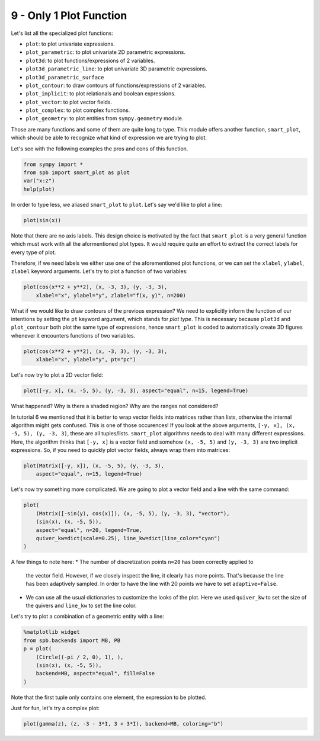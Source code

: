 9 - Only 1 Plot Function
------------------------

Let's list all the specialized plot functions:

* ``plot``: to plot univariate expressions.
* ``plot_parametric``: to plot univariate 2D parametric expressions.
* ``plot3d``: to plot functions/expressions of 2 variables.
* ``plot3d_parametric_line``: to plot univariate 3D parametric expressions.
* ``plot3d_parametric_surface``
* ``plot_contour``: to draw contours of functions/expressions of 2 variables.
* ``plot_implicit``: to plot relationals and boolean expressions.
* ``plot_vector``: to plot vector fields.
* ``plot_complex``: to plot complex functions.
* ``plot_geometry``: to plot entities from ``sympy.geometry`` module.

Those are many functions and some of them are quite long to type.
This module offers another function, ``smart_plot``, which should be able to
recognize what kind of expression we are trying to plot.

Let's see with the following examples the pros and cons of this function.

.. code:: ipython3

    from sympy import *
    from spb import smart_plot as plot
    var("x:z")
    help(plot)

In order to type less, we aliased ``smart_plot`` to ``plot``. Let's say we'd
like to plot a line:

.. code:: ipython3

    plot(sin(x))

.. raw:: html
	:file: figs/tut-9/fig-01.html

Note that there are no axis labels. This design choice is motivated by the
fact that ``smart_plot`` is a very general function which must work with all
the aformentioned plot types. It would require quite an effort to extract the
correct labels for every type of plot.

Therefore, if we need labels we either use one of the aforementioned plot
functions, or we can set the ``xlabel``, ``ylabel``, ``zlabel`` keyword
arguments. Let's try to plot a function of two variables:

.. code:: ipython3

    plot(cos(x**2 + y**2), (x, -3, 3), (y, -3, 3),
        xlabel="x", ylabel="y", zlabel="f(x, y)", n=200)

.. raw:: html
	:file: figs/tut-9/fig-02.html

What if we would like to draw contours of the previous expression? We need to
explicitly inform the function of our intentions by setting the ``pt`` keyword
argument, which stands for *plot type*. This is necessary because ``plot3d``
and ``plot_contour`` both plot the same type of expressions, hence
``smart_plot`` is coded to automatically create 3D figures whenever it
encounters functions of two variables.

.. code:: ipython3

    plot(cos(x**2 + y**2), (x, -3, 3), (y, -3, 3),
        xlabel="x", ylabel="y", pt="pc")

.. raw:: html
	:file: figs/tut-9/fig-03.html

Let's now try to plot a 2D vector field:

.. code:: ipython3

    plot([-y, x], (x, -5, 5), (y, -3, 3), aspect="equal", n=15, legend=True)

.. raw:: html
	:file: figs/tut-9/fig-04.html

What happened? Why is there a shaded region? Why are the ranges not considered?

In tutorial 6 we mentioned that it is better to wrap vector fields into
matrices rather than lists, otherwise the internal algorithm might gets
confused. This is one of those occurences! If you look at the above arguments,
``[-y, x], (x, -5, 5), (y, -3, 3)``, these are all tuples/lists.
``smart_plot`` algorithms needs to deal with many different expressions.
Here, the algorithm thinks that ``[-y, x]`` is a vector field and somehow
``(x, -5, 5)`` and ``(y, -3, 3)`` are two implicit expressions. So, if you need
to quickly plot vector fields, always wrap them into matrices:

.. code:: ipython3

    plot(Matrix([-y, x]), (x, -5, 5), (y, -3, 3),
        aspect="equal", n=15, legend=True)

.. raw:: html
	:file: figs/tut-9/fig-05.html

Let's now try something more complicated. We are going to plot a vector field
and a line with the same command:

.. code:: ipython3

    plot(
        (Matrix([-sin(y), cos(x)]), (x, -5, 5), (y, -3, 3), "vector"),
        (sin(x), (x, -5, 5)),
        aspect="equal", n=20, legend=True,
        quiver_kw=dict(scale=0.25), line_kw=dict(line_color="cyan")
    )

.. raw:: html
	:file: figs/tut-9/fig-06.html

A few things to note here:
* The number of discretization points ``n=20`` has been correctly applied to
  the vector field. However, if we closely inspect the line, it clearly has
  more points. That's because the line has been adaptively sampled. In order
  to have the line with 20 points we have to set ``adaptive=False``.
* We can use all the usual dictionaries to customize the looks of the plot.
  Here we used ``quiver_kw`` to set the size of the quivers and ``line_kw``
  to set the line color.

Let's try to plot a combination of a geometric entity with a line:

.. code:: ipython3

    %matplotlib widget
    from spb.backends import MB, PB
    p = plot(
        (Circle((-pi / 2, 0), 1), ),
        (sin(x), (x, -5, 5)),
        backend=MB, aspect="equal", fill=False
    )

.. figure:: figs/tut-9/fig-07.png

Note that the first tuple only contains one element, the expression
to be plotted.

Just for fun, let's try a complex plot:

.. code:: ipython3

    plot(gamma(z), (z, -3 - 3*I, 3 + 3*I), backend=MB, coloring="b")

.. figure:: figs/tut-9/fig-08.png
